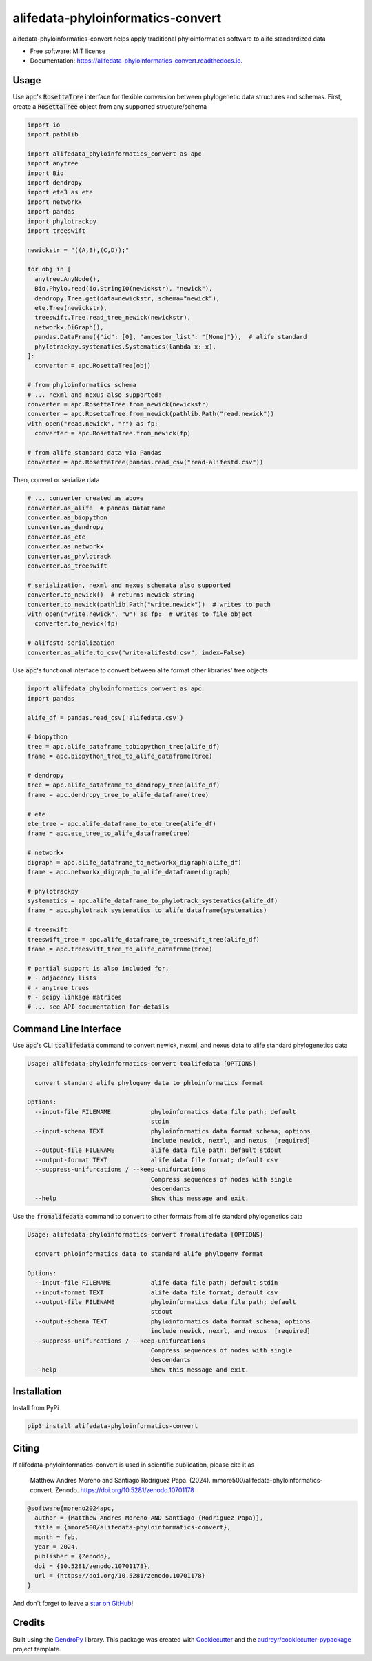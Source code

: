 alifedata-phyloinformatics-convert
==================================


.. image:: https://img.shields.io/pypi/v/alifedata-phyloinformatics-convert.svg
        :target: https://pypi.python.org/pypi/alifedata-phyloinformatics-convert
        :alt: PyPI Status

.. image:: https://github.com/mmore500/alifedata-phyloinformatics-convert/actions/workflows/CI.yml/badge.svg
        :target: https://github.com/mmore500/alifedata-phyloinformatics-convert/actions/workflows/CI.yml
        :alt: CI Status

.. image:: https://readthedocs.org/projects/alifedata-phyloinformatics-convert/badge/?version=latest
        :target: https://alifedata-phyloinformatics-convert.readthedocs.io/en/latest/?badge=latest
        :alt: Documentation Status

.. image:: https://zenodo.org/badge/466241441.svg
  :target: https://zenodo.org/doi/10.5281/zenodo.10701178


alifedata-phyloinformatics-convert helps apply traditional phyloinformatics software to alife standardized data


* Free software: MIT license
* Documentation: https://alifedata-phyloinformatics-convert.readthedocs.io.

Usage
-----

Use :code:`apc`'s :code:`RosettaTree` interface for flexible conversion between phylogenetic data structures and schemas.
First, create a :code:`RosettaTree` object from any supported structure/schema

.. code-block:: python3

  import io
  import pathlib

  import alifedata_phyloinformatics_convert as apc
  import anytree
  import Bio
  import dendropy
  import ete3 as ete
  import networkx
  import pandas
  import phylotrackpy
  import treeswift

  newickstr = "((A,B),(C,D));"

  for obj in [
    anytree.AnyNode(),
    Bio.Phylo.read(io.StringIO(newickstr), "newick"),
    dendropy.Tree.get(data=newickstr, schema="newick"),
    ete.Tree(newickstr),
    treeswift.Tree.read_tree_newick(newickstr),
    networkx.DiGraph(),
    pandas.DataFrame({"id": [0], "ancestor_list": "[None]"}),  # alife standard
    phylotrackpy.systematics.Systematics(lambda x: x),
  ]:
    converter = apc.RosettaTree(obj)

  # from phyloinformatics schema
  # ... nexml and nexus also supported!
  converter = apc.RosettaTree.from_newick(newickstr)
  converter = apc.RosettaTree.from_newick(pathlib.Path("read.newick"))
  with open("read.newick", "r") as fp:
    converter = apc.RosettaTree.from_newick(fp)

  # from alife standard data via Pandas
  converter = apc.RosettaTree(pandas.read_csv("read-alifestd.csv"))

Then, convert or serialize data

.. code-block:: python3

  # ... converter created as above
  converter.as_alife  # pandas DataFrame
  converter.as_biopython
  converter.as_dendropy
  converter.as_ete
  converter.as_networkx
  converter.as_phylotrack
  converter.as_treeswift

  # serialization, nexml and nexus schemata also supported
  converter.to_newick()  # returns newick string
  converter.to_newick(pathlib.Path("write.newick"))  # writes to path
  with open("write.newick", "w") as fp:  # writes to file object
    converter.to_newick(fp)

  # alifestd serialization
  converter.as_alife.to_csv("write-alifestd.csv", index=False)

Use :code:`apc`'s functional interface to convert between alife format other libraries' tree objects

.. code-block:: python3

  import alifedata_phyloinformatics_convert as apc
  import pandas

  alife_df = pandas.read_csv('alifedata.csv')

  # biopython
  tree = apc.alife_dataframe_tobiopython_tree(alife_df)
  frame = apc.biopython_tree_to_alife_dataframe(tree)

  # dendropy
  tree = apc.alife_dataframe_to_dendropy_tree(alife_df)
  frame = apc.dendropy_tree_to_alife_dataframe(tree)

  # ete
  ete_tree = apc.alife_dataframe_to_ete_tree(alife_df)
  frame = apc.ete_tree_to_alife_dataframe(tree)

  # networkx
  digraph = apc.alife_dataframe_to_networkx_digraph(alife_df)
  frame = apc.networkx_digraph_to_alife_dataframe(digraph)

  # phylotrackpy
  systematics = apc.alife_dataframe_to_phylotrack_systematics(alife_df)
  frame = apc.phylotrack_systematics_to_alife_dataframe(systematics)

  # treeswift
  treeswift_tree = apc.alife_dataframe_to_treeswift_tree(alife_df)
  frame = apc.treeswift_tree_to_alife_dataframe(tree)

  # partial support is also included for,
  # - adjacency lists
  # - anytree trees
  # - scipy linkage matrices
  # ... see API documentation for details

Command Line Interface
----------------------

Use :code:`apc`'s CLI :code:`toalifedata` command to convert newick, nexml, and nexus data to alife standard phylogenetics data

.. code-block:: bash

  Usage: alifedata-phyloinformatics-convert toalifedata [OPTIONS]

    convert standard alife phylogeny data to phloinformatics format

  Options:
    --input-file FILENAME           phyloinformatics data file path; default
                                    stdin
    --input-schema TEXT             phyloinformatics data format schema; options
                                    include newick, nexml, and nexus  [required]
    --output-file FILENAME          alife data file path; default stdout
    --output-format TEXT            alife data file format; default csv
    --suppress-unifurcations / --keep-unifurcations
                                    Compress sequences of nodes with single
                                    descendants
    --help                          Show this message and exit.



Use the :code:`fromalifedata` command to convert to other formats from alife standard phylogenetics data

.. code-block:: bash

  Usage: alifedata-phyloinformatics-convert fromalifedata [OPTIONS]

    convert phloinformatics data to standard alife phylogeny format

  Options:
    --input-file FILENAME           alife data file path; default stdin
    --input-format TEXT             alife data file format; default csv
    --output-file FILENAME          phyloinformatics data file path; default
                                    stdout
    --output-schema TEXT            phyloinformatics data format schema; options
                                    include newick, nexml, and nexus  [required]
    --suppress-unifurcations / --keep-unifurcations
                                    Compress sequences of nodes with single
                                    descendants
    --help                          Show this message and exit.

Installation
------------

Install from PyPi

.. code-block:: bash

  pip3 install alifedata-phyloinformatics-convert

Citing
------

If alifedata-phyloinformatics-convert is used in scientific publication, please cite it as

    Matthew Andres Moreno and Santiago Rodriguez Papa. (2024). mmore500/alifedata-phyloinformatics-convert. Zenodo. https://doi.org/10.5281/zenodo.10701178

.. code:: bibtex

    @software{moreno2024apc,
      author = {Matthew Andres Moreno AND Santiago {Rodriguez Papa}},
      title = {mmore500/alifedata-phyloinformatics-convert},
      month = feb,
      year = 2024,
      publisher = {Zenodo},
      doi = {10.5281/zenodo.10701178},
      url = {https://doi.org/10.5281/zenodo.10701178}
    }

And don't forget to leave a `star on GitHub <https://github.com/mmore500/alifedata-phyloinformatics-convert/stargazers>`__!

Credits
-------

Built using the `DendroPy`_ library.
This package was created with Cookiecutter_ and the `audreyr/cookiecutter-pypackage`_ project template.

.. _DendroPy: https://github.com/jeetsukuruman/dendropy
.. _Cookiecutter: https://github.com/audreyr/cookiecutter
.. _`audreyr/cookiecutter-pypackage`: https://github.com/audreyr/cookiecutter-pypackage
